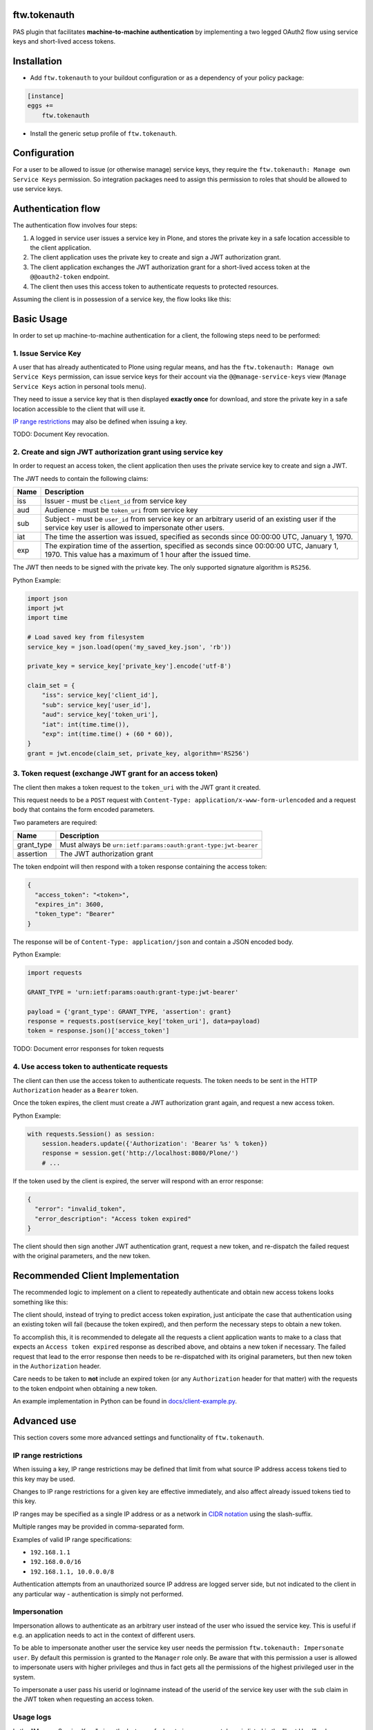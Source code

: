 ftw.tokenauth
=============

PAS plugin that facilitates **machine-to-machine authentication** by
implementing a two legged OAuth2 flow using service keys and short-lived
access tokens.

Installation
============

- Add ``ftw.tokenauth`` to your buildout configuration or as a dependency
  of your policy package:

.. code:: ini

    [instance]
    eggs +=
        ftw.tokenauth

- Install the generic setup profile of ``ftw.tokenauth``.


Configuration
=============

For a user to be allowed to issue (or otherwise manage) service keys, they
require the ``ftw.tokenauth: Manage own Service Keys`` permission. So
integration packages need to assign this permission to roles that should be
allowed to use service keys.


Authentication flow
===================

The authentication flow involves four steps:

1. A logged in service user issues a service key in Plone, and stores the
   private key in a safe location accessible to the client application.

2. The client application uses the private key to create and sign a JWT
   authorization grant.

3. The client application exchanges the JWT authorization grant for a
   short-lived access token at the ``@@oauth2-token`` endpoint.

4. The client then uses this access token to authenticate requests to
   protected resources.


Assuming the client is in possession of a service key, the flow looks like this:

.. image:: https://github.com/4teamwork/ftw.tokenauth/raw/master/docs/authentication-flow.png

..
   Image Source: https://drive.google.com/open?id=1F8C4QB57ALF705vx9xkTDIX8AqMCJ30v



Basic Usage
===========

In order to set up machine-to-machine authentication for a client, the
following steps need to be performed:

1. Issue Service Key
--------------------

A user that has already authenticated to Plone using regular means, and has
the ``ftw.tokenauth: Manage own Service Keys`` permission, can issue service
keys for their account via the ``@@manage-service-keys`` view
(``Manage Service Keys`` action in personal tools menu).

.. image:: https://github.com/4teamwork/ftw.tokenauth/raw/master/docs/manage-service-keys.png

They need to issue a service key that is then displayed **exactly once** for
download, and store the private key in a safe location accessible to the
client that will use it.

.. image:: https://github.com/4teamwork/ftw.tokenauth/raw/master/docs/issue-service-key.png

`IP range restrictions`_ may also be defined when issuing a key.

TODO: Document Key revocation.

2. Create and sign JWT authorization grant using service key
------------------------------------------------------------

In order to request an access token, the client application then uses the
private service key to create and sign a JWT.

The JWT needs to contain the following claims:

==== ========================================================================
Name Description
==== ========================================================================
iss  Issuer - must be ``client_id`` from service key
aud  Audience - must be ``token_uri`` from service key
sub  Subject - must be ``user_id`` from service key or an arbitrary userid of
     an existing user if the service key user is allowed to impersonate other
     users.
iat  The time the assertion was issued, specified as seconds since
     00:00:00 UTC, January 1, 1970.
exp  The expiration time of the assertion, specified as seconds since
     00:00:00 UTC, January 1, 1970. This value has a maximum of 1 hour after
     the issued time.
==== ========================================================================

The JWT then needs to be signed with the private key. The only supported
signature algorithm is ``RS256``.


Python Example:

.. code:: python

    import json
    import jwt
    import time

    # Load saved key from filesystem
    service_key = json.load(open('my_saved_key.json', 'rb'))

    private_key = service_key['private_key'].encode('utf-8')

    claim_set = {
        "iss": service_key['client_id'],
        "sub": service_key['user_id'],
        "aud": service_key['token_uri'],
        "iat": int(time.time()),
        "exp": int(time.time() + (60 * 60)),
    }
    grant = jwt.encode(claim_set, private_key, algorithm='RS256')


3. Token request (exchange JWT grant for an access token)
---------------------------------------------------------

The client then makes a token request to the ``token_uri`` with the JWT grant
it created.

This request needs to be a ``POST`` request with
``Content-Type: application/x-www-form-urlencoded`` and a request body that
contains the form encoded parameters.

Two parameters are required:

=========== =================================================================
Name        Description
=========== =================================================================
grant_type  Must always be ``urn:ietf:params:oauth:grant-type:jwt-bearer``
assertion   The JWT authorization grant
=========== =================================================================

The token endpoint will then respond with a token response containing the
access token:

.. code:: json

    {
      "access_token": "<token>",
      "expires_in": 3600,
      "token_type": "Bearer"
    }

The response will be of ``Content-Type: application/json`` and contain a JSON
encoded body.

Python Example:

.. code:: python

    import requests

    GRANT_TYPE = 'urn:ietf:params:oauth:grant-type:jwt-bearer'

    payload = {'grant_type': GRANT_TYPE, 'assertion': grant}
    response = requests.post(service_key['token_uri'], data=payload)
    token = response.json()['access_token']


TODO: Document error responses for token requests


4. Use access token to authenticate requests
--------------------------------------------

The client can then use the access token to authenticate requests. The token
needs to be sent in the HTTP ``Authorization`` header as a ``Bearer`` token.

Once the token expires, the client must create a JWT authorization grant again,
and request a new access token.

Python Example:

.. code:: python

    with requests.Session() as session:
        session.headers.update({'Authorization': 'Bearer %s' % token})
        response = session.get('http://localhost:8080/Plone/')
        # ...

If the token used by the client is expired, the server will respond with an
error response:

.. code:: json

    {
      "error": "invalid_token",
      "error_description": "Access token expired"
    }

The client should then sign another JWT authentication grant, request a new
token, and re-dispatch the failed request with the original parameters, and
the new token.


Recommended Client Implementation
=================================

The recommended logic to implement on a client to repeatedly authenticate and
obtain new access tokens looks something like this:

.. image:: https://github.com/4teamwork/ftw.tokenauth/raw/master/docs/client-flow.png

..
   Image Source: https://drive.google.com/open?id=1wVua7R5VQUxJKGL8dq1kGV4AjLgjGSXZ


The client should, instead of trying to predict access token expiration, just
anticipate the case that authentication using an existing token will fail
(because the token expired), and then perform the necessary steps to obtain
a new token.

To accomplish this, it is recommended to delegate all the requests a client
application wants to make to a class that expects an ``Access token expired``
response as described above, and obtains a new token if necessary. The failed
request that lead to the error response then needs to be re-dispatched with
its original parameters, but then new token in the ``Authorization`` header.

Care needs to be taken to **not** include an expired token (or any
``Authorization`` header for that matter) with the requests to the token
endpoint when obtaining a new token.

An example implementation in Python can be found in
`docs/client-example.py <https://github.com/4teamwork/ftw.tokenauth/blob/master/docs/client-example.py>`_.


Advanced use
============

This section covers some more advanced settings and functionality of
``ftw.tokenauth``.

IP range restrictions
---------------------

When issuing a key, IP range restrictions may be defined that limit from what
source IP address access tokens tied to this key may be used.

Changes to IP range restrictions for a given key are effective immediately,
and also affect already issued tokens tied to this key.

IP ranges may be specified as a single IP address or as a network in
`CIDR notation <https://en.wikipedia.org/wiki/Classless_Inter-Domain_Routing#CIDR_notation>`_
using the slash-suffix.

Multiple ranges may be provided in comma-separated form.

Examples of valid IP range specifications:

- ``192.168.1.1``
- ``192.168.0.0/16``
- ``192.168.1.1, 10.0.0.0/8``

Authentication attempts from an unauthorized source IP address are logged
server side, but not indicated to the client in any particular way -
authentication is simply not performed.

Impersonation
-------------

Impersonation allows to authenticate as an arbitrary user instead of the user
who issued the service key. This is useful if e.g. an application needs to act
in the context of different users.

To be able to impersonate another user the service key user needs the
permission ``ftw.tokenauth: Impersonate user``. By default this permission is
granted to the ``Manager`` role only. Be aware that with this permission a user
is allowed to impersonate users with higher privileges and thus in fact gets
all the permissions of the highest privileged user in the system.

To impersonate a user pass his userid or loginname instead of the userid
of the service key user with the ``sub`` claim in the JWT token when
requesting an access token.

Usage logs
----------

In the "Manage Service Keys" view, the last use of a key to issue access
tokens is listed in the "Last Used" column. Clicking on this timestamp
displays a detailed log of most recent uses of the key.

By default, these logs list the uses of the key in the last 7 days (the
usage log retention period can be configured as a property on the PAS Plugin
via the ZMI).

The log entry with the most recent use of a key is always retained, while
the other log entries are cleaned out if they're expired (cleanup happens
whenever a any new access token is issued).

The logs don't show use of access tokens to authenticate, but instead they
show every instance where JWT authentication grants signed with this key
were used to obtain a new access token.


REST API
--------

This product provides a plone.restapi based endpoint to handle service-keys,
perfectly fit to use with Volto.

Get available service-keys
~~~~~~~~~~~~~~~~~~~~~~~~~~

An authenticated user may issue a `GET` request to the `@service-keys` endpoint
to get the list of her service keys::

    GET /plone/@service-keys HTTP/1.1
    Accept: application/json
    Authorization: Basic YWRtaW46c2VjcmV0


The endpoint will respond with the list of available keys::

    HTTP/1.1 200 OK
    Content-Type: application/json

    {
        "@id": "http://localhost:8546/Plone/@service-keys",
        "items": [
            {
                "client_id": "047b4742b738e15b38b96699691adc80",
                "ip_range": null,
                "issued": "2021-07-15T15:37:52.461861",
                "key_id": "c37d6dbdd2612c2ec60fd9d474f49fb0a12e9889",
                "last_used": "2021-07-15T15:38:57.036945",
                "title": "title of this service-key"
            }
        ]
    }


Create a new service key
~~~~~~~~~~~~~~~~~~~~~~~~

An authenticated user may issue a `POST` request to the `@service-keys` endpoint
to obtain a new service key. Like in the Plone Classic interface, this service-key
will be shown just once, and it will not be possible to get it again. This endpoint
requires to pass a 'title' parameter to identify the service-key::


    POST /plone/@service-keys HTTP/1.1
    Accept: application/json
    Authorization: Basic YWRtaW46c2VjcmV0

    Content-Type: application/json

    {
        "title": "Title of a second service key",
    }


The endpoint will respond with the service key details::


    HTTP/1.1 201 Created
    Content-Type: application/json
    Location: http://localhost:55001/plone/@service-keys/3ff14f2b5596bdc4e0712c6eb3e9f62960d0e252

    {
        "@id": "http://localhost:8546/Plone/@service-keys/3ff14f2b5596bdc4e0712c6eb3e9f62960d0e252",
        "key_id": "3ff14f2b5596bdc4e0712c6eb3e9f62960d0e252",
        "service_key": {
            "client_id": "3ca5c6c8d7584c3e09a998e5d68299bc",
            "ip_range": "",
            "issued": "2021-07-15T16:35:59.294855",
            "key_id": "3ff14f2b5596bdc4e0712c6eb3e9f62960d0e252",
            "public_key": "-----BEGIN PUBLIC KEY-----\nMXXXXIjANBgkqhkiG9w0BAQEFAAOCAQ8AMIIBCgKCAQEA4YMHrQjUAi8nW6t+dkzn\nc+nP8SrcplZcgvcQNkDzoQEdjlBxBDhDAQswnpW2rSmH0weBxnubQVIJq4wO8PxM\n/yD97cTrJnGg9BXS8brlNIB5iqb5sLuXxmbiQgfms9Rc8WBN4dnUeHWNWYkqVq7b\nr7IGlzZixKKAiI3pPHFKPd8mo6+pDIRVWMr7GlkFQBPSfJFNVkw+X/UUGI2j8y96\nDiXpPczll50h+y4hxnQxW+rSHx42kTRjU9PYv89m0Psb2ZBohEmeabHVQ4mwFAzT\nMyv5YfNp3H+67gK3OB5i0CMZXu561beHuo493ki+Od0dNGVeRB3pKCLXgwCm9KGh\n7QIDAQAB\n-----END PUBLIC KEY-----\n",
            "title": "Title of a second service key",
            "token_uri": "http://localhost:8546/Plone/@@oauth2-token",
            "user_id": "admin"
        }
    }


Delete or revoke an existing service key
~~~~~~~~~~~~~~~~~~~~~~~~~~~~~~~~~~~~~~~~

An authenticated user may want to delete or revoke a previously created service key. To
achieve that she can issue a `DELETE` request to the URL of the service key (the url of the
service key can be obtained from the `@id` parameter of the key creation response, or
concatenating the key_id with the URL of the standard @service-key endpoint, as follows::


    DELETE /plone/@service-keys/3ff14f2b5596bdc4e0712c6eb3e9f62960d0e252 HTTP/1.1
    Accept: application/json
    Authorization: Basic YWRtaW46c2VjcmV0


If the deletion is successful, the endpoint will respond with a `204 No Content` response::


    HTTP/1.1 204 No Content





Links
=====

- Github: https://github.com/4teamwork/ftw.tokenauth
- Issues: https://github.com/4teamwork/ftw.tokenauth/issues
- Continuous integration: https://jenkins.4teamwork.ch/search?q=ftw.tokenauth


Copyright
=========

This package is copyright by `4teamwork <http://www.4teamwork.ch/>`_.

``ftw.tokenauth`` is licensed under GNU General Public License, version 2.

